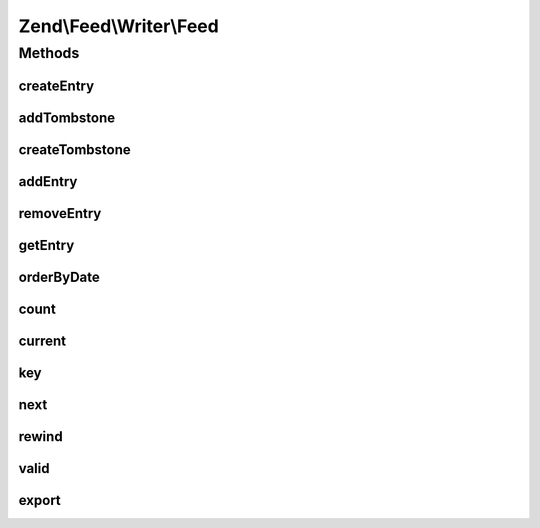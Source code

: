 .. Feed/Writer/Feed.php generated using docpx on 01/30/13 03:32am


Zend\\Feed\\Writer\\Feed
========================



Methods
+++++++

createEntry
-----------

.. function:: createEntry()


    Creates a new Zend\Feed\Writer\Entry data container for use. This is NOT
    added to the current feed automatically, but is necessary to create a
    container with some initial values preset based on the current feed data.

    :rtype: \Zend\Feed\Writer\Entry 



addTombstone
------------

.. function:: addTombstone()


    Appends a Zend\Feed\Writer\Deleted object representing a new entry tombstone
    to the feed data container's internal group of entries.

    :param Deleted: 

    :rtype: void 



createTombstone
---------------

.. function:: createTombstone()


    Creates a new Zend\Feed\Writer\Deleted data container for use. This is NOT
    added to the current feed automatically, but is necessary to create a
    container with some initial values preset based on the current feed data.

    :rtype: Deleted 



addEntry
--------

.. function:: addEntry()


    Appends a Zend\Feed\Writer\Entry object representing a new entry/item
    the feed data container's internal group of entries.

    :param Entry: 

    :rtype: Feed 



removeEntry
-----------

.. function:: removeEntry()


    Removes a specific indexed entry from the internal queue. Entries must be
    added to a feed container in order to be indexed.

    :param int: 

    :throws Exception\InvalidArgumentException: 

    :rtype: Feed 



getEntry
--------

.. function:: getEntry()


    Retrieve a specific indexed entry from the internal queue. Entries must be
    added to a feed container in order to be indexed.

    :param int: 

    :throws Exception\InvalidArgumentException: 



orderByDate
-----------

.. function:: orderByDate()


    Orders all indexed entries by date, thus offering date ordered readable
    content where a parser (or Homo Sapien) ignores the generic rule that
    XML element order is irrelevant and has no intrinsic meaning.
    
    Using this method will alter the original indexation.

    :rtype: Feed 



count
-----

.. function:: count()


    Get the number of feed entries.
    Required by the Iterator interface.

    :rtype: int 



current
-------

.. function:: current()


    Return the current entry

    :rtype: Entry 



key
---

.. function:: key()


    Return the current feed key

    :rtype: mixed 



next
----

.. function:: next()


    Move the feed pointer forward

    :rtype: void 



rewind
------

.. function:: rewind()


    Reset the pointer in the feed object

    :rtype: void 



valid
-----

.. function:: valid()


    Check to see if the iterator is still valid

    :rtype: bool 



export
------

.. function:: export()


    Attempt to build and return the feed resulting from the data set

    :param string: The feed type "rss" or "atom" to export as
    :param bool: 

    :throws Exception\InvalidArgumentException: 

    :rtype: string 



